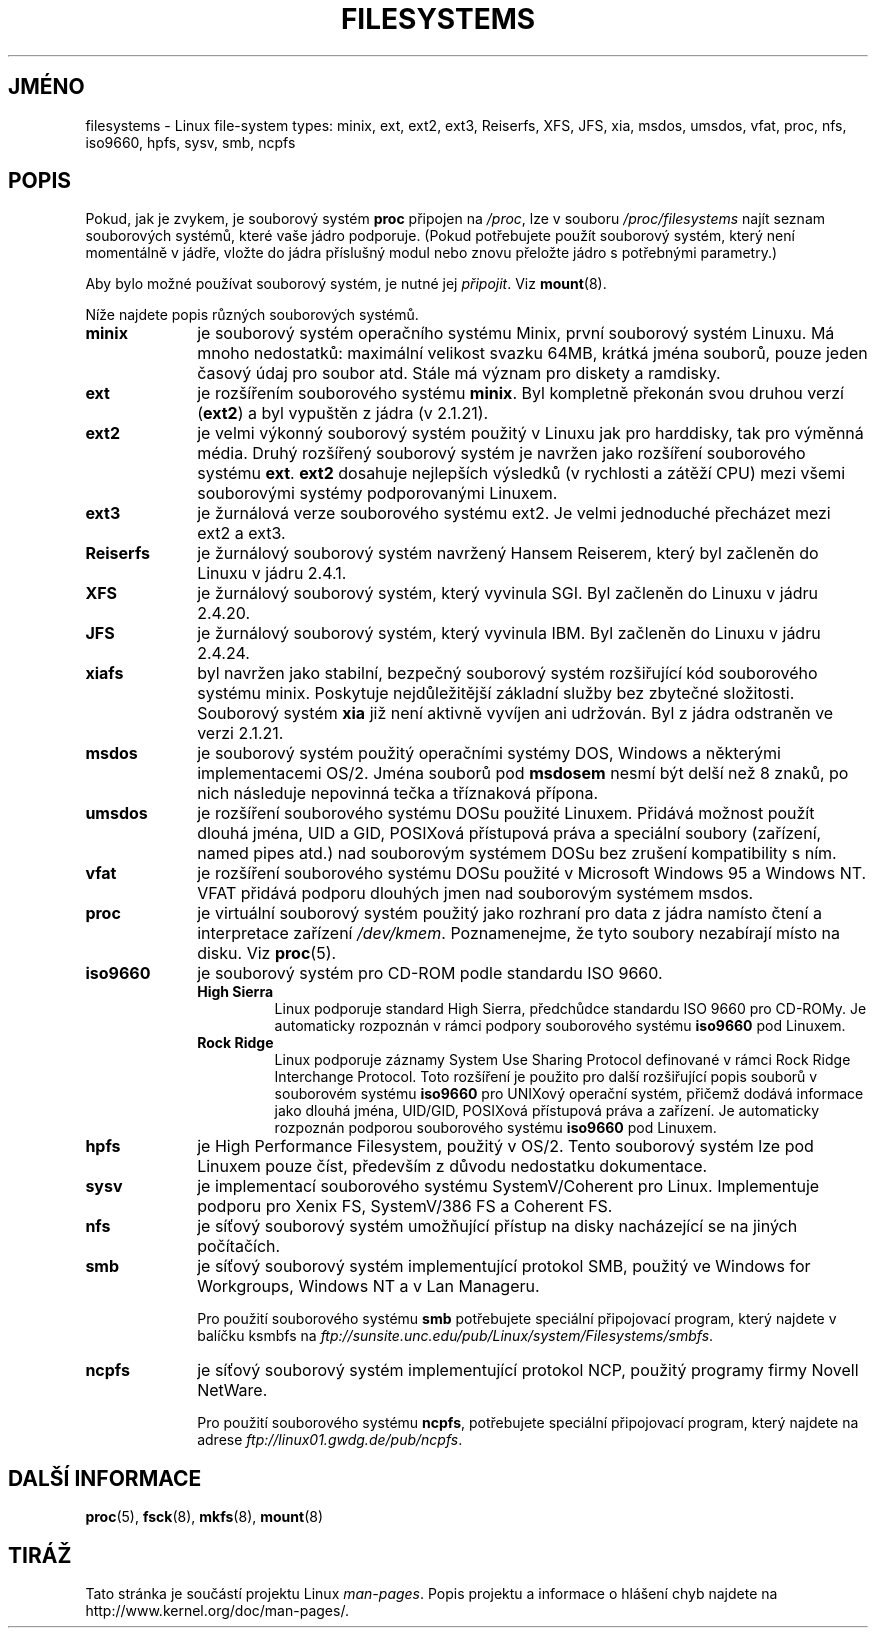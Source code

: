 .\" Copyright 1996 Daniel Quinlan (Daniel.Quinlan@linux.org)
.\"
.\" This is free documentation; you can redistribute it and/or
.\" modify it under the terms of the GNU General Public License as
.\" published by the Free Software Foundation; either version 2 of
.\" the License, or (at your option) any later version.
.\"
.\" The GNU General Public License's references to "object code"
.\" and "executables" are to be interpreted as the output of any
.\" document formatting or typesetting system, including
.\" intermediate and printed output.
.\"
.\" This manual is distributed in the hope that it will be useful,
.\" but WITHOUT ANY WARRANTY; without even the implied warranty of
.\" MERCHANTABILITY or FITNESS FOR A PARTICULAR PURPOSE.  See the
.\" GNU General Public License for more details.
.\"
.\" You should have received a copy of the GNU General Public
.\" License along with this manual; if not, write to the Free
.\" Software Foundation, Inc., 59 Temple Place, Suite 330, Boston, MA 02111,
.\" USA.
.\"
.\" 2007-12-14 mtk Added Reiserfs, XFS, JFS.
.\"
.\"*******************************************************************
.\"
.\" This file was generated with po4a. Translate the source file.
.\"
.\"*******************************************************************
.TH FILESYSTEMS 5 2007\-12\-14 Linux "Linux \- příručka programátora"
.nh
.SH JMÉNO
filesystems \- Linux file\-system types: minix, ext, ext2, ext3, Reiserfs,
XFS, JFS, xia, msdos, umsdos, vfat, proc, nfs, iso9660, hpfs, sysv, smb,
ncpfs
.SH POPIS
Pokud, jak je zvykem, je souborový systém \fBproc\fP připojen na \fI/proc\fP,
lze v souboru \fI/proc/filesystems\fP najít seznam souborových systémů,
které vaše jádro podporuje. (Pokud potřebujete použít souborový
systém, který není momentálně v jádře, vložte do jádra
příslušný modul nebo znovu přeložte jádro s potřebnými parametry.)

Aby bylo možné používat souborový systém, je nutné jej \fIpřipojit\fP.
Viz \fBmount\fP(8).

Níže najdete popis různých souborových systémů.
.TP  10
\fBminix\fP
je souborový systém operačního systému Minix, první souborový systém
Linuxu. Má mnoho nedostatků: maximální velikost svazku 64MB, krátká
jména souborů, pouze jeden časový údaj pro soubor atd. Stále má
význam pro diskety a ramdisky.
.TP 
\fBext\fP
je rozšířením souborového systému \fBminix\fP.  Byl kompletně překonán
svou druhou verzí (\fBext2\fP)  a byl vypuštěn z jádra (v 2.1.21).
.TP 
\fBext2\fP
je velmi výkonný souborový systém použitý v Linuxu jak pro harddisky,
tak pro výměnná média.  Druhý rozšířený souborový systém je
navržen jako rozšíření souborového systému \fBext\fP. \fBext2\fP dosahuje
nejlepších výsledků (v rychlosti a zátěží CPU) mezi všemi
souborovými systémy podporovanými Linuxem.
.TP 
\fBext3\fP
je žurnálová verze souborového systému ext2. Je velmi jednoduché
přecházet mezi ext2 a ext3.
.TP 
\fBReiserfs\fP
je žurnálový souborový systém navržený Hansem Reiserem, který byl
začleněn do Linuxu v jádru 2.4.1.
.TP 
\fBXFS\fP
je žurnálový souborový systém, který vyvinula SGI.  Byl začleněn do
Linuxu v jádru 2.4.20.
.TP 
\fBJFS\fP
je žurnálový souborový systém, který vyvinula IBM.  Byl začleněn do
Linuxu v jádru 2.4.24.
.TP 
\fBxiafs\fP
byl navržen jako stabilní, bezpečný souborový systém rozšiřující
kód souborového systému minix. Poskytuje nejdůležitější základní
služby bez zbytečné složitosti.  Souborový systém \fBxia\fP již není
aktivně vyvíjen ani udržován. Byl z jádra odstraněn ve verzi 2.1.21.
.TP 
\fBmsdos\fP
je souborový systém použitý operačními systémy DOS, Windows a
některými implementacemi OS/2. Jména souborů pod \fBmsdosem\fP nesmí být
delší než 8 znaků, po nich následuje nepovinná tečka a tříznaková
přípona.
.TP 
\fBumsdos\fP
je rozšíření souborového systému DOSu použité Linuxem. Přidává
možnost použít dlouhá jména, UID a GID, POSIXová přístupová práva
a speciální soubory (zařízení, named pipes atd.) nad souborovým
systémem DOSu bez zrušení kompatibility s ním.
.TP 
\fBvfat\fP
je rozšíření souborového systému DOSu použité v Microsoft Windows 95
a Windows NT. VFAT přidává podporu dlouhých jmen nad souborovým
systémem msdos.
.TP 
\fBproc\fP
je virtuální souborový systém použitý jako rozhraní pro data z jádra
namísto čtení a interpretace zařízení \fI/dev/kmem\fP. Poznamenejme, že
tyto soubory nezabírají místo na disku. Viz \fBproc\fP(5).
.TP 
\fBiso9660\fP
je souborový systém pro CD\-ROM podle standardu ISO 9660.
.RS
.TP 
\fBHigh Sierra\fP
Linux podporuje standard High Sierra, předchůdce standardu ISO 9660 pro
CD\-ROMy. Je automaticky rozpoznán v rámci podpory souborového systému
\fBiso9660\fP pod Linuxem.
.TP 
\fBRock Ridge\fP
Linux podporuje záznamy System Use Sharing Protocol definované v rámci
Rock Ridge Interchange Protocol. Toto rozšíření je použito pro další
rozšiřující popis souborů v souborovém systému \fBiso9660\fP pro
UNIXový operační systém, přičemž dodává informace jako dlouhá
jména, UID/GID, POSIXová přístupová práva a zařízení. Je
automaticky rozpoznán podporou souborového systému \fBiso9660\fP pod
Linuxem.
.RE
.TP 
\fBhpfs\fP
je High Performance Filesystem, použitý v OS/2. Tento souborový systém
lze pod Linuxem pouze číst, především z důvodu nedostatku dokumentace.
.TP 
\fBsysv\fP
je implementací souborového systému SystemV/Coherent pro
Linux. Implementuje podporu pro Xenix FS, SystemV/386 FS a Coherent FS.
.TP 
\fBnfs\fP
je síťový souborový systém umožňující přístup na disky
nacházející se na jiných počítačích.
.TP 
\fBsmb\fP
je síťový souborový systém implementující protokol SMB, použitý ve
Windows for Workgroups, Windows NT a v Lan Manageru.
.sp
Pro použití souborového systému \fBsmb\fP potřebujete speciální
připojovací program, který najdete v balíčku ksmbfs na
\fIftp://sunsite.unc.edu/pub/Linux/system/Filesystems/smbfs\fP.
.TP 
\fBncpfs\fP
je síťový souborový systém implementující protokol NCP, použitý
programy firmy Novell NetWare.
.sp
Pro použití souborového systému \fBncpfs\fP, potřebujete speciální
připojovací program, který najdete na adrese
\fIftp://linux01.gwdg.de/pub/ncpfs\fP.
.SH "DALŠÍ INFORMACE"
\fBproc\fP(5), \fBfsck\fP(8), \fBmkfs\fP(8), \fBmount\fP(8)
.SH TIRÁŽ
Tato stránka je součástí projektu Linux \fIman\-pages\fP.  Popis projektu a
informace o hlášení chyb najdete na http://www.kernel.org/doc/man\-pages/.
